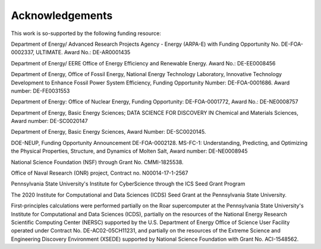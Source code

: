 ================
Acknowledgements
================

This work is so-supported by the following funding resource:

Department of Energy/ Advanced Research Projects Agency - Energy (ARPA-E) with Funding Opportunity No. DE-FOA-0002337, ULTIMATE. Award No.: DE-AR0001435 

Department of Energy/ EERE Office of Energy Efficiency and Renewable Energy. Award No.: DE-EE0008456 

Department of Energy, Office of Fossil Energy, National Energy Technology Laboratory, 
Innovative Technology Development to Enhance Fossil Power System Efficiency,
Funding Opportunity Number: DE-FOA-0001686. 
Award number: DE-FE0031553

Department of Energy:  Office of Nuclear Energy,
Funding Opportunity: DE-FOA-0001772,                           
Award No.:  DE-NE0008757 

Department of Energy, Basic Energy Sciences; DATA SCIENCE FOR DISCOVERY IN Chemical and Materials Sciences, 
Award number: DE-SC0020147

Department of Energy, Basic Energy Sciences, Award Number: DE-SC0020145.

DOE-NEUP, Funding Opportunity Announcement DE-FOA-0002128. MS-FC-1: Understanding, Predicting, and Optimizing the Physical Properties, Structure, and Dynamics of Molten Salt,
Award number: DE-NE0008945

National Science Foundation (NSF) through Grant No. CMMI-1825538. 

Office of Naval Research (ONR) project, 
Contract no. N00014-17-1-2567

Pennsylvania State University's Institute for CyberScience through the ICS Seed Grant Program

The 2020 Institute for Computational and Data Sciences (ICDS) Seed Grant at the Pennsylvania State University. 

First-principles calculations were performed partially on the Roar supercomputer at the Pennsylvania State University's Institute for Computational and Data Sciences (ICDS), partially on the resources of the National Energy Research Scientific Computing Center (NERSC) supported by the U.S. Department of Energy Office of Science User Facility operated under Contract No. DE-AC02-05CH11231, and partially on the resources of the Extreme Science and Engineering Discovery Environment (XSEDE) supported by National Science Foundation with Grant No. ACI-1548562. 
